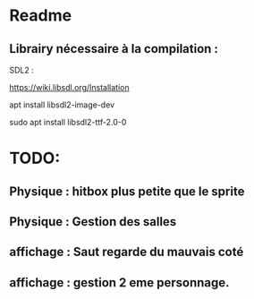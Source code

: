 * Readme
** Librairy nécessaire à la compilation :

SDL2 :

https://wiki.libsdl.org/Installation

apt install libsdl2-image-dev

sudo apt install libsdl2-ttf-2.0-0


* TODO:
** Physique : hitbox plus petite que le sprite
** Physique : Gestion des salles
** affichage : Saut regarde du mauvais coté
** affichage : gestion 2 eme personnage.
